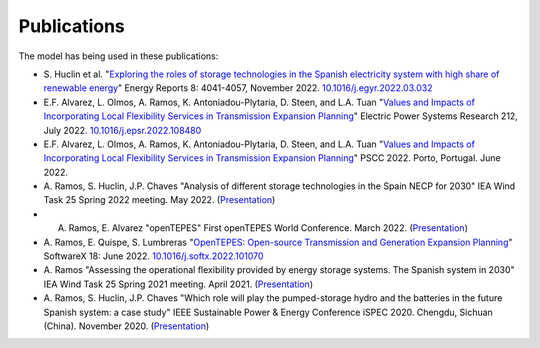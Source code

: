 .. openTEPES documentation master file, created by Andres Ramos

Publications
=================
The model has being used in these publications:

* S. Huclin et al. "`Exploring the roles of storage technologies in the Spanish electricity system with high share of renewable energy <https://www.sciencedirect.com/science/article/pii/S2352484722005881/pdfft?md5=ff70ec78ff957bd32a1ded165aa77369&pid=1-s2.0-S2352484722005881-main.pdf>`_"
  Energy Reports 8: 4041-4057, November 2022. `10.1016/j.egyr.2022.03.032 <https://doi.org/10.1016/j.egyr.2022.03.032>`_

* E.F. Alvarez, L. Olmos, A. Ramos, K. Antoniadou-Plytaria, D. Steen, and L.A. Tuan "`Values and Impacts of Incorporating Local Flexibility Services in Transmission Expansion Planning <https://www.sciencedirect.com/science/article/pii/S0378779622005958/pdfft?md5=3f3561c0e3e0ba68aaf3d25ccdd2ac8f&pid=1-s2.0-S0378779622005958-main.pdf>`_"
  Electric Power Systems Research 212, July 2022. `10.1016/j.epsr.2022.108480 <https://doi.org/10.1016/j.epsr.2022.108480>`_

* E.F. Alvarez, L. Olmos, A. Ramos, K. Antoniadou-Plytaria, D. Steen, and L.A. Tuan "`Values and Impacts of Incorporating Local Flexibility Services in Transmission Expansion Planning <https://pscc.epfl.ch/rms/modules/request.php?module=oc_program&action=view.php&id=1731&file=1/1731.pdf>`_"
  PSCC 2022. Porto, Portugal. June 2022.

* A. Ramos, S. Huclin, J.P. Chaves "Analysis of different storage technologies in the Spain NECP for 2030" IEA Wind Task 25 Spring 2022 meeting. May 2022.
  (`Presentation <https://pascua.iit.comillas.edu/aramos/papers/StorageTechnologies.pdf>`_)

* A. Ramos, E. Alvarez "openTEPES" First openTEPES World Conference. March 2022. (`Presentation <https://pascua.iit.comillas.edu/aramos/papers/openTEPES.pdf>`_)

* A. Ramos, E. Quispe, S. Lumbreras "`OpenTEPES: Open-source Transmission and Generation Expansion Planning <https://www.sciencedirect.com/science/article/pii/S235271102200053X/pdfft?md5=ece8d3328c853a4795eda29acd2ad140&pid=1-s2.0-S235271102200053X-main.pdf>`_"
  SoftwareX 18: June 2022. `10.1016/j.softx.2022.101070 <https://doi.org/10.1016/j.softx.2022.101070>`_

* A. Ramos "Assessing the operational flexibility provided by energy storage systems. The Spanish system in 2030" IEA Wind Task 25 Spring 2021 meeting. April 2021.
  (`Presentation <https://pascua.iit.comillas.edu/aramos/papers/AssessingESSFlexibility.pdf>`_)

* A. Ramos, S. Huclin, J.P. Chaves "Which role will play the pumped-storage hydro and the batteries in the future Spanish system: a case study" IEEE Sustainable Power & Energy Conference iSPEC 2020.
  Chengdu, Sichuan (China). November 2020. (`Presentation <https://pascua.iit.comillas.edu/aramos/papers/Flexibility_iSPEC_China.pdf>`_)
